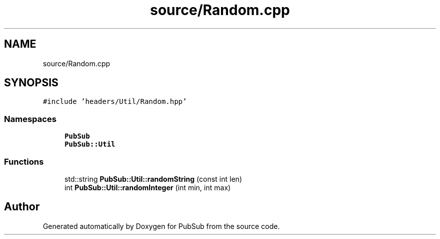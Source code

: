 .TH "source/Random.cpp" 3 "Wed Jan 27 2021" "PubSub" \" -*- nroff -*-
.ad l
.nh
.SH NAME
source/Random.cpp
.SH SYNOPSIS
.br
.PP
\fC#include 'headers/Util/Random\&.hpp'\fP
.br

.SS "Namespaces"

.in +1c
.ti -1c
.RI " \fBPubSub\fP"
.br
.ti -1c
.RI " \fBPubSub::Util\fP"
.br
.in -1c
.SS "Functions"

.in +1c
.ti -1c
.RI "std::string \fBPubSub::Util::randomString\fP (const int len)"
.br
.ti -1c
.RI "int \fBPubSub::Util::randomInteger\fP (int min, int max)"
.br
.in -1c
.SH "Author"
.PP 
Generated automatically by Doxygen for PubSub from the source code\&.
